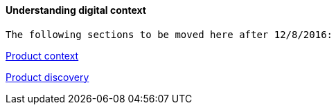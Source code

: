 ==== Understanding digital context

 The following sections to be moved here after 12/8/2016:

xref:product-context[Product context]

xref:prod-discovery-techniques[Product discovery]
